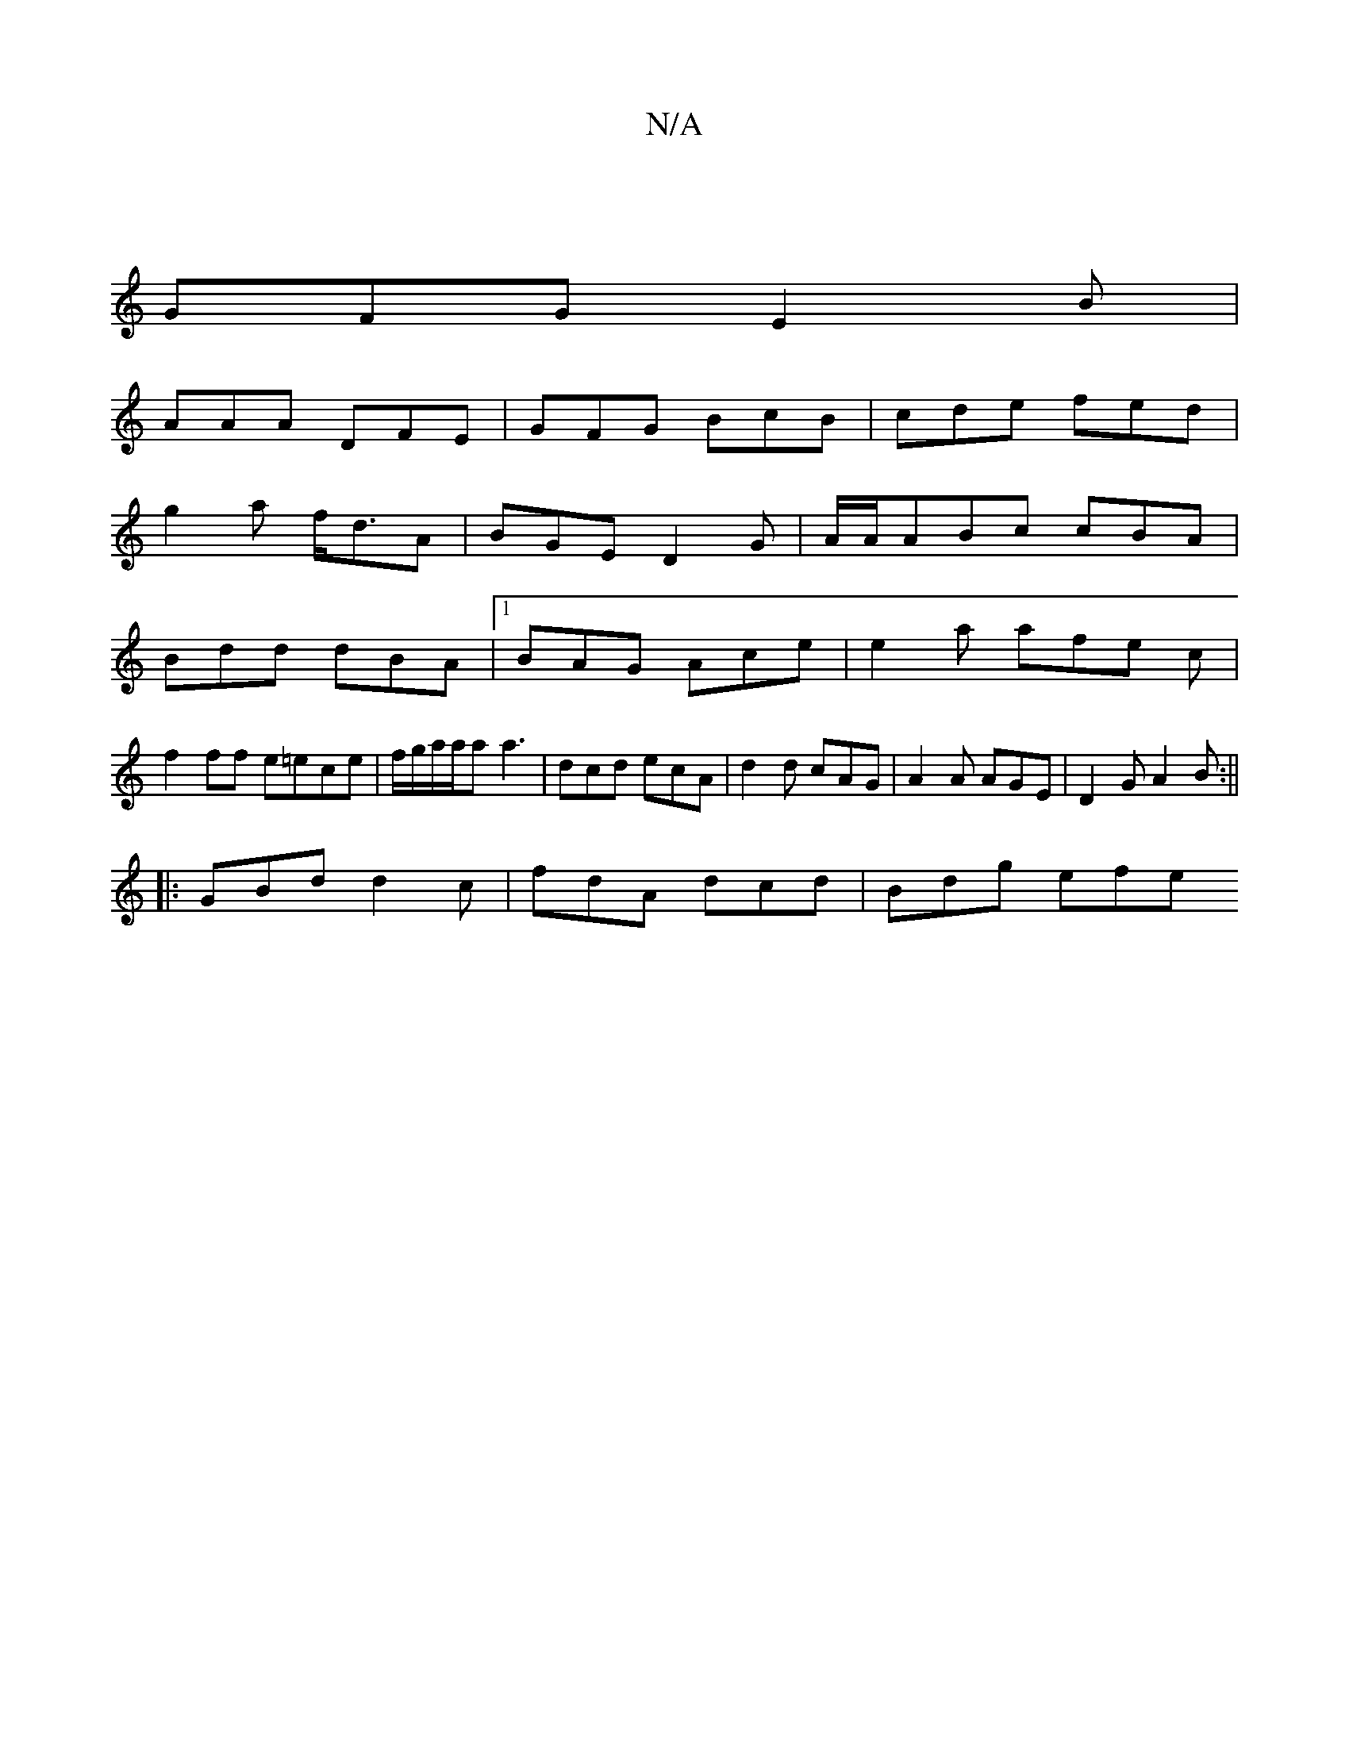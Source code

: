 X:1
T:N/A
M:4/4
R:N/A
K:Cmajor
 ||
GFG E2B|
AAA DFE|GFG BcB|cde fed|
g2a f<dA|BGE D2G| A/A/ABc cBA|
Bdd dBA|1 BAG Ace|e2a afe c |
f2 ff e=ece| f/g/a/a/a a3 | dcd ecA | d2d cAG | A2A AGE | D2G A2B :||
|: GBd d2c | fdA dcd | Bdg efe 